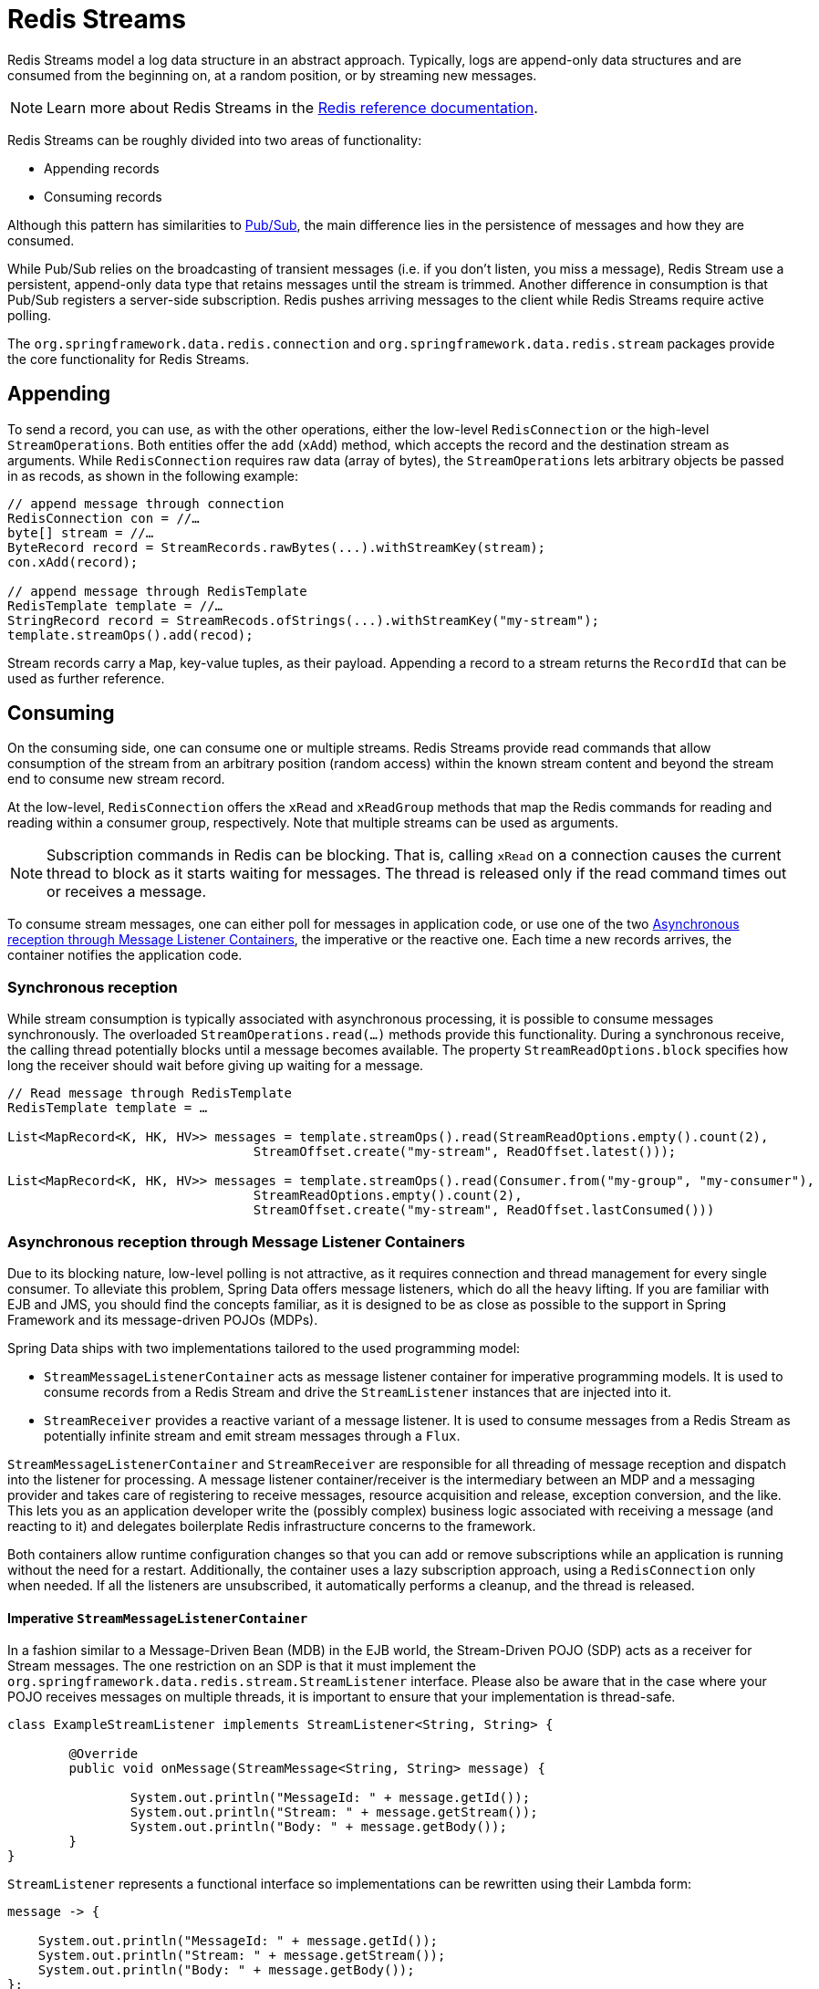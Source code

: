 [[redis.streams]]
= Redis Streams

Redis Streams model a log data structure in an abstract approach. Typically, logs are append-only data structures and are consumed from the beginning on, at a random position, or by streaming new messages.

NOTE: Learn more about Redis Streams in the https://redis.io/topics/streams-intro[Redis reference documentation].

Redis Streams can be roughly divided into two areas of functionality:

* Appending records
* Consuming records

Although this pattern has similarities to <<pubsub, Pub/Sub>>, the main difference lies in the persistence of messages and how they are consumed.

While Pub/Sub relies on the broadcasting of transient messages (i.e. if you don't listen, you miss a message), Redis Stream use a persistent, append-only data type that retains messages until the stream is trimmed. Another difference in consumption is that Pub/Sub registers a server-side subscription. Redis pushes arriving messages to the client while Redis Streams require active polling.

The `org.springframework.data.redis.connection` and `org.springframework.data.redis.stream` packages provide the core functionality for Redis Streams.


[[redis.streams.send]]
== Appending

To send a record, you can use, as with the other operations, either the low-level `RedisConnection` or the high-level `StreamOperations`. Both entities offer the `add` (`xAdd`) method, which accepts the record and the destination stream as arguments. While `RedisConnection` requires raw data (array of bytes), the `StreamOperations` lets arbitrary objects be passed in as recods, as shown in the following example:

[source,java]
----
// append message through connection 
RedisConnection con = //…
byte[] stream = //…
ByteRecord record = StreamRecords.rawBytes(...).withStreamKey(stream);
con.xAdd(record);

// append message through RedisTemplate
RedisTemplate template = //…
StringRecord record = StreamRecods.ofStrings(...).withStreamKey("my-stream");
template.streamOps().add(recod);
----

Stream records carry a `Map`, key-value tuples, as their payload. Appending a record to a stream returns the `RecordId` that can be used as further reference.

[[redis.streams.receive]]
== Consuming

On the consuming side, one can consume one or multiple streams. Redis Streams provide read commands that allow consumption of the stream from an arbitrary position (random access) within the known stream content and beyond the stream end to consume new stream record.

At the low-level, `RedisConnection` offers the `xRead` and `xReadGroup` methods that map the Redis commands for reading and reading within a consumer group, respectively. Note that multiple streams can be used as arguments.

NOTE: Subscription commands in Redis can be blocking. That is, calling `xRead` on a connection causes the current thread to block as it starts waiting for messages. The thread is released only if the read command times out or receives a message.

To consume stream messages, one can either poll for messages in application code, or use one of the two <<redis.streams.receive.containers>>, the imperative or the reactive one. Each time a new records arrives, the container notifies the application code.

[[redis.streams.receive.synchronous]]
=== Synchronous reception

While stream consumption is typically associated with asynchronous processing, it is possible to consume messages synchronously. The overloaded `StreamOperations.read(…)` methods provide this functionality. During a synchronous receive, the calling thread potentially blocks until a message becomes available. The property `StreamReadOptions.block` specifies how long the receiver should wait before giving up waiting for a message.

[source,java]
----
// Read message through RedisTemplate
RedisTemplate template = …

List<MapRecord<K, HK, HV>> messages = template.streamOps().read(StreamReadOptions.empty().count(2),
				StreamOffset.create("my-stream", ReadOffset.latest()));

List<MapRecord<K, HK, HV>> messages = template.streamOps().read(Consumer.from("my-group", "my-consumer"),
				StreamReadOptions.empty().count(2),
				StreamOffset.create("my-stream", ReadOffset.lastConsumed()))
----

[[redis.streams.receive.containers]]
=== Asynchronous reception through Message Listener Containers

Due to its blocking nature, low-level polling is not attractive, as it requires connection and thread management for every single consumer. To alleviate this problem, Spring Data offers message listeners, which do all the heavy lifting. If you are familiar with EJB and JMS, you should find the concepts familiar, as it is designed to be as close as possible to the support in Spring Framework and its message-driven POJOs (MDPs).

Spring Data ships with two implementations tailored to the used programming model:

* `StreamMessageListenerContainer` acts as message listener container for imperative programming models. It is used to consume records from a Redis Stream and drive the `StreamListener` instances that are injected into it.
* `StreamReceiver` provides a reactive variant of a message listener. It is used to consume messages from a Redis Stream as potentially infinite stream and emit stream messages through a `Flux`.

`StreamMessageListenerContainer` and `StreamReceiver` are responsible for all threading of message reception and dispatch into the listener for processing. A message listener container/receiver is the intermediary between an MDP and a messaging provider and takes care of registering to receive messages, resource acquisition and release, exception conversion, and the like. This lets you as an application developer write the (possibly complex) business logic associated with receiving a message (and reacting to it) and delegates boilerplate Redis infrastructure concerns to the framework.

Both containers allow runtime configuration changes so that you can add or remove subscriptions while an application is running without the need for a restart. Additionally, the container uses a lazy subscription approach, using a `RedisConnection` only when needed. If all the listeners are unsubscribed, it automatically performs a cleanup, and the thread is released.


==== Imperative `StreamMessageListenerContainer`

In a fashion similar to a Message-Driven Bean (MDB) in the EJB world, the Stream-Driven POJO (SDP) acts as a receiver for Stream messages. The one restriction on an SDP is that it must implement the `org.springframework.data.redis.stream.StreamListener` interface. Please also be aware that in the case where your POJO receives messages on multiple threads, it is important to ensure that your implementation is thread-safe.

[source,java]
----
class ExampleStreamListener implements StreamListener<String, String> {

	@Override
	public void onMessage(StreamMessage<String, String> message) {

		System.out.println("MessageId: " + message.getId());
		System.out.println("Stream: " + message.getStream());
		System.out.println("Body: " + message.getBody());
	}
}
----

`StreamListener` represents a functional interface so implementations can be rewritten using their Lambda form:

[source,java]
----
message -> {

    System.out.println("MessageId: " + message.getId());
    System.out.println("Stream: " + message.getStream());
    System.out.println("Body: " + message.getBody());
};
----

Once you’ve implemented your `StreamListener`, it’s time to create a message listener container and register a subscription:
 
[source,java]
----
RedisConnectionFactory connectionFactory = …
StreamListener<String, String> streamListener = …
 
StreamMessageListenerContainerOptions<String, String> containerOptions = StreamMessageListenerContainerOptions
			.builder().pollTimeout(Duration.ofMillis(100)).build();
			
StreamMessageListenerContainer<String, String> container = StreamMessageListenerContainer.create(connectionFactory,
				containerOptions);
				
Subscription subscription = container.receive(StreamOffset.fromStart("my-stream"), streamListener);
----

Please refer to the Javadoc of the various message listener containers for a full description of the features supported by each implementation.

==== Reactive `StreamReceiver`

Reactive consumption of streaming data sources typically happens through a `Flux` of events or messages. The reactive receiver implementation is provided with `StreamReceiver` and its overloaded `receive(…)` messages. The reactive approach requires fewer infrastructure resources such as threads in comparison to `StreamMessageListenerContainer` as it is leveraging threading resources provided by the driver. The receiving stream is a demand-driven publisher of ``StreamMessage``:  

[source,java]
----
Flux<StreamMessage<String, String>> messages = …

return messages.doOnNext(it -> {
    System.out.println("MessageId: " + message.getId());
    System.out.println("Stream: " + message.getStream());
    System.out.println("Body: " + message.getBody());
});
----

Now we need to create the `StreamReceiver` and register a subscription to consume stream messages:

[source,java]
----
ReactiveRedisConnectionFactory connectionFactory = …

StreamReceiverOptions<String, String> options = StreamReceiverOptions.builder().pollTimeout(Duration.ofMillis(100))
				.build();
StreamReceiver<String, String> receiver = StreamReceiver.create(connectionFactory, options);
				
Flux<StreamMessage<String, String>> messages = receiver.receive(StreamOffset.fromStart("my-stream"));
----

Please refer to the Javadoc of the various message listener containers for a full description of the features supported by each implementation.

NOTE: Demand-driven consumption uses backpressure signals to activate and deactivate polling. `StreamReceiver` subscriptions pause polling if the demand is satisfied until subscribers signal further demand. Depending on the `ReadOffset` strategy, this can cause messages to be skipped.

[[redis.streams.receive.readoffset]]
=== `ReadOffset` strategies

Stream read operations accept a read offset specification to consume messages from the given offset on. `ReadOffset` represents the read offset specification. Redis supports 3 variants of offsets, depending on whether you consume the stream standalone or within a consumer group:

* `ReadOffset.latest()` – Read the latest message.
* `ReadOffset.from(…)` – Read after a specific message Id.
* `ReadOffset.lastConsumed()` – Read after the last consumed message Id (consumer-group only).

In the context of a message container-based consumption, we need to advance (or increment) the read offset when consuming a message. Advancing depends on the requested `ReadOffset` and consumption mode (with/without consumer groups). The following matrix explains how containers advance `ReadOffset`:

.ReadOffset Advancing
[options="header,footer,autowidth"]
|===
| Read offset         | Standalone          | Consumer Group
| Latest              | Read latest message | Read latest message
| Specific Message Id | Use last seen message as the next MessageId | Use last seen message as the next MessageId
| Last Consumed       | Use last seen message as the next MessageId | Last consumed message as per consumer group
|===

Reading from a specific message id and the last consumed message can be considered safe operations that ensure consumption of all messages that were appended to the stream.
Using the latest message for read can skip messages that were added to the stream while the poll operation was in the state of dead time. Polling introduces a dead time in which messages can arrive between individual polling commands. Stream consumption is not a linear contiguous read but split into repeating `XREAD` calls.

[[redis.streams.receive.serialization]]
=== Serialization

Any Record sent to the stream needs to be serialized to its binary format. Due to the streams closeness to the hash data structure the stream key, field names and values use the according serializers configured on the `RedisTemplate`.

.Stream Serialization
[options="header,footer,autowidth"]
|===
| Stream Property  | Serializer | Description
| key | keySerializer | used for `Record#getStream()`
| field | hashKeySerializer | used for each map key in the payload
| value | hashValueSerializer | used for each map value in the payload
|===

Please make sure to review ``RedisSerializer``s in use and note that if you decide to not use any serializer you need to make sure those values are binary already.

[[redis.streams.hashing]]
=== Object Mapping

==== Simple Values

`StreamOperations` allows to append simple values, via `ObjectRecord`, directly to the stream without having to put those values into a `Map` structure.
The value will then be assigned to an _payload_ field and can be extracted when reading back the value.

[source,java]
----
ObjectRecord<String, String> record = StreamRecords.newRecord()
    .in("my-stream")
    .ofObject("my-value");

redisTemplate()
    .opsForStream()
    .add(record); <1>

List<ObjectRecord<String, String>> records = redisTemplate()
    .opsForStream()
    .read(String.class, StreamOffset.fromStart("my-stream"));
----
<1> XADD my-stream * "_class" "com.example.User" "firstname" "night" "lastname" "angel"

``ObjectRecord``s pass through the very same serialization process as the all other records, thus the Record can also obtained using the untyped read operation returning a `MapRecord`.

==== Complex Values

Adding a complex value to the stream can be done in 3 ways:

. Convert to simple value using eg. a String Json representation.
. Serialize the value with a suitable `RedisSerializer`.
. Convert the value into a `Map` suitable for serialization using a `HashMapper`.

The first variant is the most straight forward one but neglects the field value capabilities offered by the stream structure, still the values in the stream will be readable for other consumers.
The 2nd option holds the same benefits as the first one, but may lead to a very specific consumer limitations as the all consumers must implement the very same serialization mechanism.
The `HashMapper` approach is the a bit more complex one making use of the steams hash structure, but flattening the source. Still other consumers remain able to read the records as long as suitable serializer combinations are chosen.

[source,java]
----
ObjectRecord<String, User> record = StreamRecords.newRecord()
    .in("user-logon")
    .ofObject(new User("night", "angel"));

redisTemplate()
    .opsForStream()
    .add(record); <1>

List<ObjectRecord<String, User>> records = redisTemplate()
    .opsForStream()
    .read(User.class, StreamOffset.fromStart("user-logon"));
----
<1> XADD user-logon * "_class" "com.example.User" "firstname" "night" "lastname" "angel"

By default `StreamOperations` use an <<redis.repositories.mapping, ObjectHashMapper>>.
You may provide the `HashMapper` suitable for your requirements when obtaining `StreamOperations`.

[source,java]
----
redisTemplate()
    .opsForStream(new Jackson2HashMapper(true))
    .add(record); <1>
----
<1> XADD user-logon * "firstname" "night" "@class" "com.example.User" "lastname" "angel"